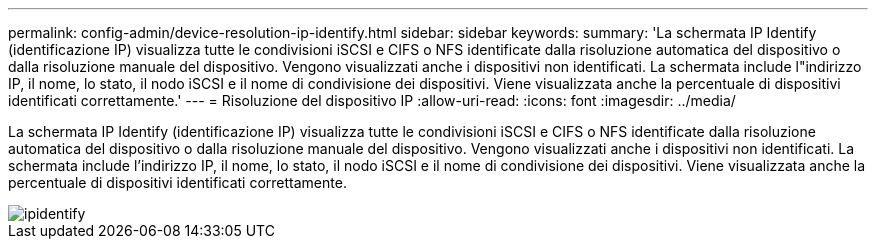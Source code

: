 ---
permalink: config-admin/device-resolution-ip-identify.html 
sidebar: sidebar 
keywords:  
summary: 'La schermata IP Identify (identificazione IP) visualizza tutte le condivisioni iSCSI e CIFS o NFS identificate dalla risoluzione automatica del dispositivo o dalla risoluzione manuale del dispositivo. Vengono visualizzati anche i dispositivi non identificati. La schermata include l"indirizzo IP, il nome, lo stato, il nodo iSCSI e il nome di condivisione dei dispositivi. Viene visualizzata anche la percentuale di dispositivi identificati correttamente.' 
---
= Risoluzione del dispositivo IP
:allow-uri-read: 
:icons: font
:imagesdir: ../media/


[role="lead"]
La schermata IP Identify (identificazione IP) visualizza tutte le condivisioni iSCSI e CIFS o NFS identificate dalla risoluzione automatica del dispositivo o dalla risoluzione manuale del dispositivo. Vengono visualizzati anche i dispositivi non identificati. La schermata include l'indirizzo IP, il nome, lo stato, il nodo iSCSI e il nome di condivisione dei dispositivi. Viene visualizzata anche la percentuale di dispositivi identificati correttamente.

image::../media/ipidentify.gif[ipidentify]
